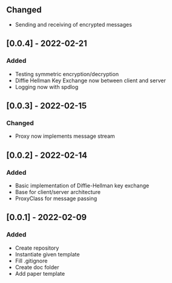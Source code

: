 ** Changed
- Sending and receiving of encrypted messages
** [0.0.4] - 2022-02-21
*** Added
- Testing symmetric encryption/decryption 
- Diffie Hellman Key Exchange now between client and server
- Logging now with spdlog
** [0.0.3] - 2022-02-15
*** Changed
- Proxy now implements message stream
** [0.0.2] - 2022-02-14 
*** Added
- Basic implementation of Diffie-Hellman key exchange
- Base for client/server architecture
- ProxyClass for message passing
** [0.0.1] - 2022-02-09
*** Added
- Create repository
- Instantiate given template
- Fill .gitignore
- Create doc folder
- Add paper template